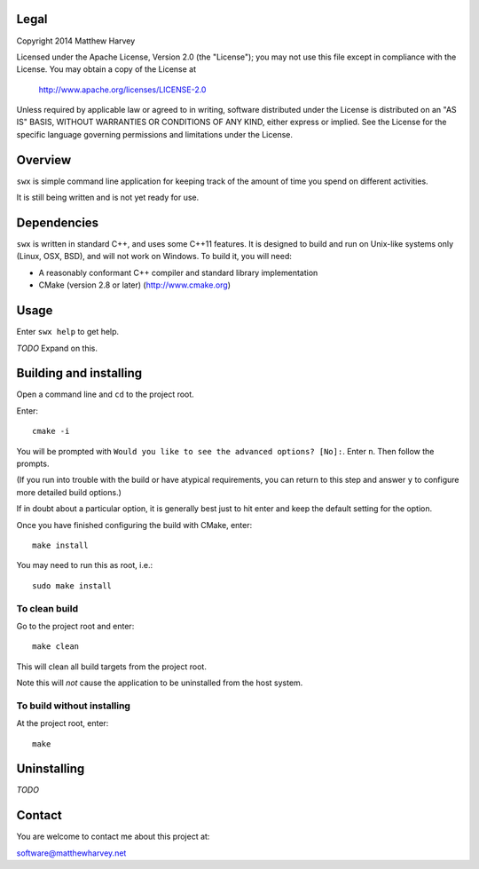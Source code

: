 Legal
=====

Copyright 2014 Matthew Harvey

Licensed under the Apache License, Version 2.0 (the "License");
you may not use this file except in compliance with the License.
You may obtain a copy of the License at

    http://www.apache.org/licenses/LICENSE-2.0

Unless required by applicable law or agreed to in writing, software
distributed under the License is distributed on an "AS IS" BASIS,
WITHOUT WARRANTIES OR CONDITIONS OF ANY KIND, either express or implied.
See the License for the specific language governing permissions and
limitations under the License.

Overview
========

``swx`` is simple command line application for keeping track of the amount of
time you spend on different activities.

It is still being written and is not yet ready for use.

Dependencies
============

``swx`` is written in standard C++, and uses some C++11 features. It is designed
to build and run on Unix-like systems only (Linux, OSX, BSD), and will not
work on Windows. To build it, you will need:

- A reasonably conformant C++ compiler and standard library implementation

- CMake (version 2.8 or later) (http://www.cmake.org)

Usage
=====

Enter ``swx help`` to get help.

*TODO* Expand on this.

Building and installing
=======================

Open a command line and ``cd`` to the project root.

Enter::

	cmake -i

You will be prompted with ``Would you like to see the advanced options? [No]:``.
Enter ``n``. Then follow the prompts.

(If you run into trouble with the build or have atypical requirements, you can
return to this step and answer ``y`` to configure more detailed build options.)

If in doubt about a particular option, it is generally best just to hit enter
and keep the default setting for the option.

Once you have finished configuring the build with CMake, enter::

	make install

You may need to run this as root, i.e.::

	sudo make install

To clean build
--------------

Go to the project root and enter::
	
	make clean

This will clean all build targets from the project root.

Note this will *not* cause the application to be uninstalled from the host
system.

To build without installing
---------------------------

At the project root, enter::

	make

Uninstalling
============

*TODO*

Contact
=======

You are welcome to contact me about this project at:

software@matthewharvey.net
